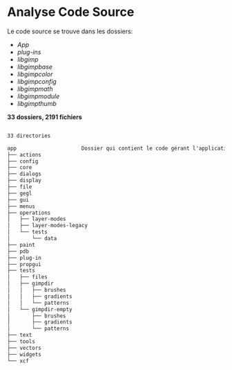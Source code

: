 #+OPTIONS: toc:nil ^:nil num:nil

* Analyse Code Source

Le code source se trouve dans les dossiers:
- /App/
- /plug-ins/
- /libgimp/
- /libgimpbase/
- /libgimpcolor/
- /libgimpconfig/
- /libgimpmath/
- /libgimpmodule/
- /libgimpthumb/

*33 dossiers, 2191 fichiers*

#+BEGIN_SRC txt

33 directories

app 					Dossier qui contient le code gérant l'application de GIMP.
├── actions
├── config
├── core
├── dialogs
├── display
├── file
├── gegl
├── gui
├── menus
├── operations
│   ├── layer-modes
│   ├── layer-modes-legacy
│   └── tests
│       └── data
├── paint
├── pdb
├── plug-in
├── propgui
├── tests
│   ├── files
│   ├── gimpdir
│   │   ├── brushes
│   │   ├── gradients
│   │   └── patterns
│   └── gimpdir-empty
│       ├── brushes
│       ├── gradients
│       └── patterns
├── text
├── tools
├── vectors
├── widgets
└── xcf

#+END_SRC
